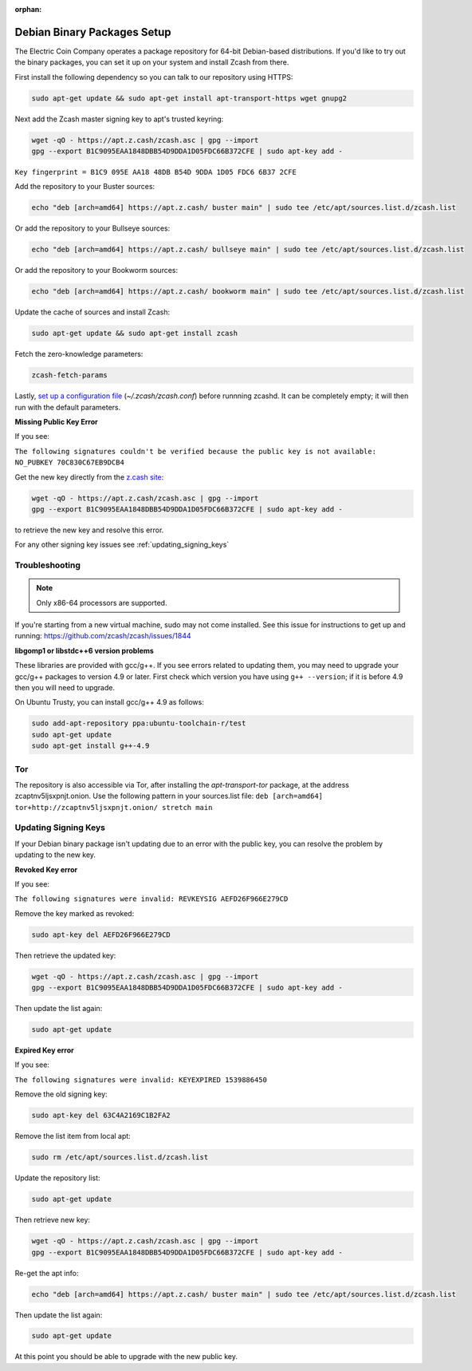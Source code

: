 :orphan:

.. _install-debian-bin-packages-guide:

Debian Binary Packages Setup
============================

The Electric Coin Company operates a package repository for 64-bit Debian-based distributions. If you'd like to try out the binary packages, you can set it up on your system and install Zcash from there.

First install the following dependency so you can talk to our repository using HTTPS:

.. code-block:: bash

   sudo apt-get update && sudo apt-get install apt-transport-https wget gnupg2

Next add the Zcash master signing key to apt's trusted keyring:

.. code-block:: bash

   wget -qO - https://apt.z.cash/zcash.asc | gpg --import
   gpg --export B1C9095EAA1848DBB54D9DDA1D05FDC66B372CFE | sudo apt-key add -

``Key fingerprint = B1C9 095E AA18 48DB B54D 9DDA 1D05 FDC6 6B37 2CFE``

Add the repository to your Buster sources:

.. code-block:: bash

   echo "deb [arch=amd64] https://apt.z.cash/ buster main" | sudo tee /etc/apt/sources.list.d/zcash.list

Or add the repository to your Bullseye sources:

.. code-block:: bash

   echo "deb [arch=amd64] https://apt.z.cash/ bullseye main" | sudo tee /etc/apt/sources.list.d/zcash.list

Or add the repository to your Bookworm sources:

.. code-block:: bash

   echo "deb [arch=amd64] https://apt.z.cash/ bookworm main" | sudo tee /etc/apt/sources.list.d/zcash.list

Update the cache of sources and install Zcash:

.. code-block:: bash
   
   sudo apt-get update && sudo apt-get install zcash

Fetch the zero-knowledge parameters: 

.. code-block:: bash
   
   zcash-fetch-params

Lastly, `set up a configuration file <https://zcash.readthedocs.io/en/latest/rtd_pages/zcash_conf_guide.html>`_ (`~/.zcash/zcash.conf`) before runnning zcashd. It can be completely empty; it will then run with the default parameters.

**Missing Public Key Error**

If you see:

``The following signatures couldn't be verified because the public key is not available: NO_PUBKEY 70C830C67EB9DCB4``

Get the new key directly from the `z.cash site <https://apt.z.cash/zcash.asc>`_:

.. code-block:: bash

   wget -qO - https://apt.z.cash/zcash.asc | gpg --import
   gpg --export B1C9095EAA1848DBB54D9DDA1D05FDC66B372CFE | sudo apt-key add -

to retrieve the new key and resolve this error.

For any other signing key issues see :ref:`updating_signing_keys`

Troubleshooting
---------------

.. note:: Only x86-64 processors are supported.


If you're starting from a new virtual machine, sudo may not come installed. See this issue for instructions to get up and running: https://github.com/zcash/zcash/issues/1844

**libgomp1 or libstdc++6 version problems**

These libraries are provided with gcc/g++. If you see errors related to updating them, you may need to upgrade your gcc/g++ packages to version 4.9 or later. First check which version you have using ``g++ --version``; if it is before 4.9 then you will need to upgrade.

On Ubuntu Trusty, you can install gcc/g++ 4.9 as follows:

.. code-block:: bash

   sudo add-apt-repository ppa:ubuntu-toolchain-r/test
   sudo apt-get update
   sudo apt-get install g++-4.9
   
Tor
---

The repository is also accessible via Tor, after installing the `apt-transport-tor` package, at the address zcaptnv5ljsxpnjt.onion. Use the following pattern in your sources.list file: ``deb [arch=amd64] tor+http://zcaptnv5ljsxpnjt.onion/ stretch main``

.. _updating_signing_keys:

Updating Signing Keys
---------------------

If your Debian binary package isn't updating due to an error with the public key, you can resolve the problem by updating to the new key. 

**Revoked Key error**

If you see:

``The following signatures were invalid: REVKEYSIG AEFD26F966E279CD``

Remove the key marked as revoked:

.. code-block:: bash

    sudo apt-key del AEFD26F966E279CD

Then retrieve the updated key:

.. code-block:: bash

   wget -qO - https://apt.z.cash/zcash.asc | gpg --import
   gpg --export B1C9095EAA1848DBB54D9DDA1D05FDC66B372CFE | sudo apt-key add -

Then update the list again:

.. code-block:: bash

    sudo apt-get update


**Expired Key error**

If you see:

``The following signatures were invalid: KEYEXPIRED 1539886450``

Remove the old signing key:

.. code-block:: bash

    sudo apt-key del 63C4A2169C1B2FA2

Remove the list item from local apt:

.. code-block:: bash

    sudo rm /etc/apt/sources.list.d/zcash.list

Update the repository list:

.. code-block:: bash

    sudo apt-get update

Then retrieve new key:

.. code-block:: bash

   wget -qO - https://apt.z.cash/zcash.asc | gpg --import
   gpg --export B1C9095EAA1848DBB54D9DDA1D05FDC66B372CFE | sudo apt-key add -

Re-get the apt info:

.. code-block:: bash

    echo "deb [arch=amd64] https://apt.z.cash/ buster main" | sudo tee /etc/apt/sources.list.d/zcash.list

Then update the list again:

.. code-block:: bash

    sudo apt-get update

At this point you should be able to upgrade with the new public key.
